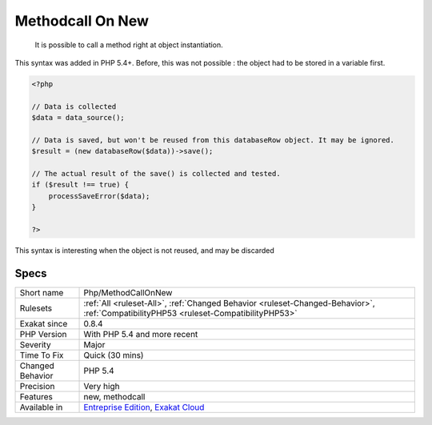 .. _php-methodcallonnew:

.. _methodcall-on-new:

Methodcall On New
+++++++++++++++++

  It is possible to call a method right at object instantiation. 

This syntax was added in PHP 5.4+. Before, this was not possible : the object had to be stored in a variable first.


.. code-block:: php
   
   <?php
   
   // Data is collected
   $data = data_source();
   
   // Data is saved, but won't be reused from this databaseRow object. It may be ignored.
   $result = (new databaseRow($data))->save();
   
   // The actual result of the save() is collected and tested.
   if ($result !== true) {
       processSaveError($data);
   }
   
   ?>


This syntax is interesting when the object is not reused, and may be discarded

Specs
_____

+------------------+--------------------------------------------------------------------------------------------------------------------------------------+
| Short name       | Php/MethodCallOnNew                                                                                                                  |
+------------------+--------------------------------------------------------------------------------------------------------------------------------------+
| Rulesets         | :ref:`All <ruleset-All>`, :ref:`Changed Behavior <ruleset-Changed-Behavior>`, :ref:`CompatibilityPHP53 <ruleset-CompatibilityPHP53>` |
+------------------+--------------------------------------------------------------------------------------------------------------------------------------+
| Exakat since     | 0.8.4                                                                                                                                |
+------------------+--------------------------------------------------------------------------------------------------------------------------------------+
| PHP Version      | With PHP 5.4 and more recent                                                                                                         |
+------------------+--------------------------------------------------------------------------------------------------------------------------------------+
| Severity         | Major                                                                                                                                |
+------------------+--------------------------------------------------------------------------------------------------------------------------------------+
| Time To Fix      | Quick (30 mins)                                                                                                                      |
+------------------+--------------------------------------------------------------------------------------------------------------------------------------+
| Changed Behavior | PHP 5.4                                                                                                                              |
+------------------+--------------------------------------------------------------------------------------------------------------------------------------+
| Precision        | Very high                                                                                                                            |
+------------------+--------------------------------------------------------------------------------------------------------------------------------------+
| Features         | new, methodcall                                                                                                                      |
+------------------+--------------------------------------------------------------------------------------------------------------------------------------+
| Available in     | `Entreprise Edition <https://www.exakat.io/entreprise-edition>`_, `Exakat Cloud <https://www.exakat.io/exakat-cloud/>`_              |
+------------------+--------------------------------------------------------------------------------------------------------------------------------------+


